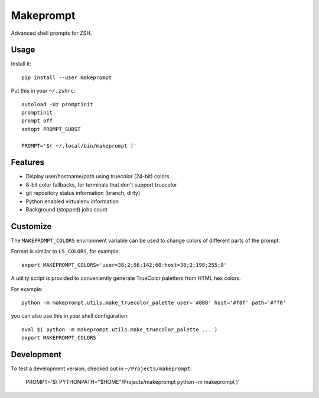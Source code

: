 Makeprompt
==========

Advanced shell prompts for ZSH.

.. image:: https://img.shields.io/pypi/v/makeprompt
    :target: https://pypi.org/project/makeprompt/
    :alt: PyPI

.. image:: https://img.shields.io/pypi/l/makeprompt?color=%234CAF50
    :target: https://pypi.org/project/makeprompt/
    :alt: PyPI - License


Usage
-----

Install it::

    pip install --user makeprompt

Put this in your ``~/.zshrc``::

    autoload -Uz promptinit
    promptinit
    prompt off
    setopt PROMPT_SUBST

    PROMPT='$( ~/.local/bin/makeprompt )'


Features
--------

- Display user/hostname/path using truecolor (24-bit) colors
- 8-bit color fallbacks, for terminals that don't support truecolor
- git repository status information (branch, dirty)
- Python enabled virtualenv information
- Background (stopped) jobs count


Customize
---------

The ``MAKEPROMPT_COLORS`` environment variable can be used to change
colors of different parts of the prompt.

Format is similar to ``LS_COLORS``, for example::

    export MAKEPROMPT_COLORS='user=38;2;56;142;60:host=38;2;198;255;0'

A utility script is provided to conveniently generate TrueColor
paletters from HTML hex colors.

For example::

    python -m makeprompt.utils.make_truecolor_palette user='#808' host='#f0f' path='#ff0'


you can also use this in your shell configuration::

    eval $( python -m makeprompt.utils.make_truecolor_palette ... )
    export MAKEPROMPT_COLORS


Development
-----------

To test a development version, checked out in ``~/Projects/makeprompt``:

    PROMPT='$( PYTHONPATH="$HOME"/Projects/makeprompt python -m makeprompt )'
